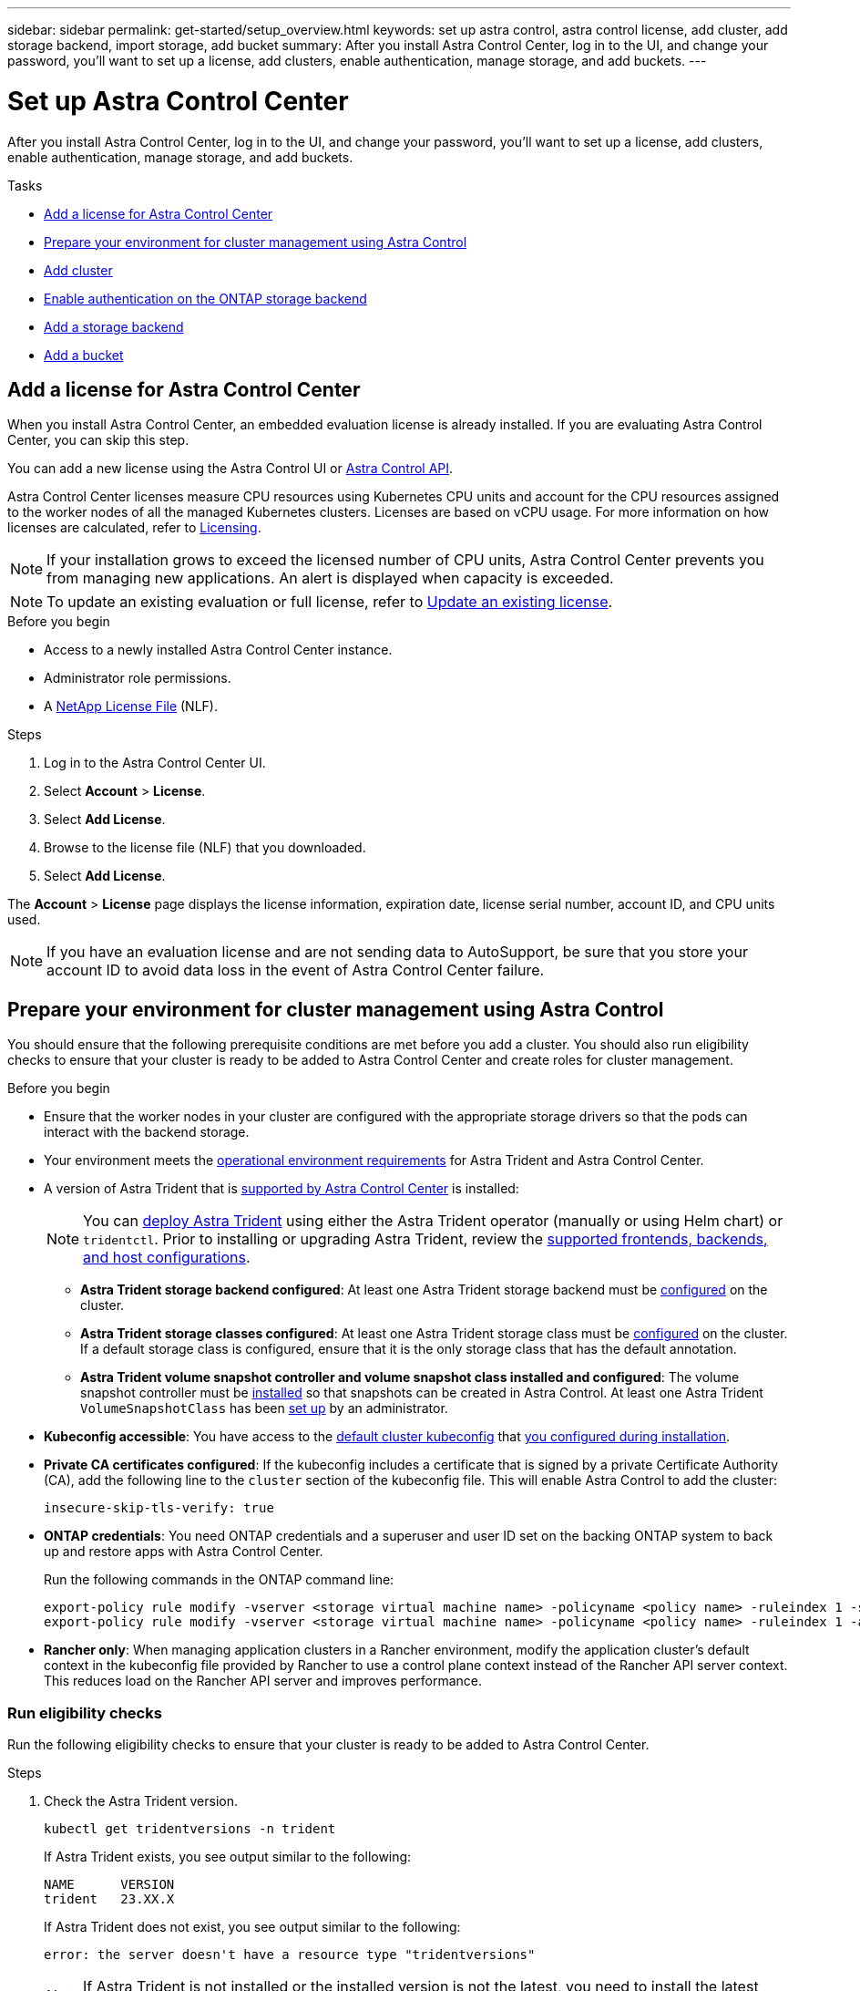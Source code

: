 ---
sidebar: sidebar
permalink: get-started/setup_overview.html
keywords: set up astra control, astra control license, add cluster, add storage backend, import storage, add bucket
summary: After you install Astra Control Center, log in to the UI, and change your password, you'll want to set up a license, add clusters, enable authentication, manage storage, and add buckets.
---

= Set up Astra Control Center
:hardbreaks:
:icons: font
:imagesdir: ../media/get-started/

[.lead]
After you install Astra Control Center, log in to the UI, and change your password, you'll want to set up a license, add clusters, enable authentication, manage storage, and add buckets.

.Tasks
* <<Add a license for Astra Control Center>>
* <<Prepare your environment for cluster management using Astra Control>>
* <<Add cluster>>
* <<Enable authentication on the ONTAP storage backend>>
* <<Add a storage backend>>
* <<Add a bucket>>

== Add a license for Astra Control Center
//REFERENCED IN UI and NSS downloads. DO NOT MODIFY WITHOUT NOTIFYING STAKEHOLDERS.
When you install Astra Control Center, an embedded evaluation license is already installed. If you are evaluating Astra Control Center, you can skip this step.

You can add a new license using the Astra Control UI or https://docs.netapp.com/us-en/astra-automation[Astra Control API^]. 

Astra Control Center licenses measure CPU resources using Kubernetes CPU units and account for the CPU resources assigned to the worker nodes of all the managed Kubernetes clusters. Licenses are based on vCPU usage. For more information on how licenses are calculated, refer to link:../concepts/licensing.html[Licensing^].

NOTE: If your installation grows to exceed the licensed number of CPU units, Astra Control Center prevents you from managing new applications. An alert is displayed when capacity is exceeded.

NOTE: To update an existing evaluation or full license, refer to link:../use/update-licenses.html[Update an existing license^].

.Before you begin

* Access to a newly installed Astra Control Center instance.

* Administrator role permissions.

* A link:../concepts/licensing.html[NetApp License File^] (NLF).  

.Steps
. Log in to the Astra Control Center UI.
. Select *Account* > *License*.
. Select *Add License*.
. Browse to the license file (NLF) that you downloaded.
. Select *Add License*.

The *Account* > *License* page displays the license information, expiration date, license serial number, account ID, and CPU units used.

//AD AH review q2

NOTE: If you have an evaluation license and are not sending data to AutoSupport, be sure that you store your account ID to avoid data loss in the event of Astra Control Center failure.

== Prepare your environment for cluster management using Astra Control

You should ensure that the following prerequisite conditions are met before you add a cluster. You should also run eligibility checks to ensure that your cluster is ready to be added to Astra Control Center and create roles for cluster management.
//THIS SECTION REFERENCED IN UI. DO NOT MODIFY TITLE OR URL WITHOUT NOTIFYING UX.

.Before you begin

* Ensure that the worker nodes in your cluster are configured with the appropriate storage drivers so that the pods can interact with the backend storage.
* Your environment meets the link:../get-started/requirements.html[operational environment requirements^] for Astra Trident and Astra Control Center. 
*	A version of Astra Trident that is link:../get-started/requirements.html#astra-trident-requirements[supported by Astra Control Center^] is installed:
+
NOTE: You can https://docs.netapp.com/us-en/trident/trident-get-started/kubernetes-deploy.html#choose-the-deployment-method[deploy Astra Trident^] using either the Astra Trident operator (manually or using Helm chart) or `tridentctl`. Prior to installing or upgrading Astra Trident, review the https://docs.netapp.com/us-en/trident/trident-get-started/requirements.html[supported frontends, backends, and host configurations^].

** *Astra Trident storage backend configured*: At least one Astra Trident storage backend must be https://docs.netapp.com/us-en/trident/trident-get-started/kubernetes-postdeployment.html#step-1-create-a-backend[configured^] on the cluster.
** *Astra Trident storage classes configured*: At least one Astra Trident storage class must be https://docs.netapp.com/us-en/trident/trident-use/manage-stor-class.html[configured^] on the cluster. If a default storage class is configured, ensure that it is the only storage class that has the default annotation.
** *Astra Trident volume snapshot controller and volume snapshot class installed and configured*: The volume snapshot controller must be https://docs.netapp.com/us-en/trident/trident-use/vol-snapshots.html#deploying-a-volume-snapshot-controller[installed^] so that snapshots can be created in Astra Control. At least one Astra Trident `VolumeSnapshotClass` has been https://docs.netapp.com/us-en/trident/trident-use/vol-snapshots.html#step-1-set-up-a-volumesnapshotclass[set up^] by an administrator.
* *Kubeconfig accessible*: You have access to the https://kubernetes.io/docs/concepts/configuration/organize-cluster-access-kubeconfig/[default cluster kubeconfig^] that link:../get-started/install_acc.html#set-up-namespace-and-secret-for-registries-with-auth-requirements[you configured during installation^].
// MW: Removed advice about only one context element, since Hemantha says that applies only for clusters we want to manage with ACC (ASTRADOC-157)
* *Private CA certificates configured*: If the kubeconfig includes a certificate that is signed by a private Certificate Authority (CA), add the following line to the `cluster` section of the kubeconfig file. This will enable Astra Control to add the cluster:
+
----
insecure-skip-tls-verify: true
----
* *ONTAP credentials*: You need ONTAP credentials and a superuser and user ID set on the backing ONTAP system to back up and restore apps with Astra Control Center. 
+
Run the following commands in the ONTAP command line:
+
----
export-policy rule modify -vserver <storage virtual machine name> -policyname <policy name> -ruleindex 1 -superuser sys
export-policy rule modify -vserver <storage virtual machine name> -policyname <policy name> -ruleindex 1 -anon 65534
----

* *Rancher only*: When managing application clusters in a Rancher environment, modify the application cluster's default context in the kubeconfig file provided by Rancher to use a control plane context instead of the Rancher API server context. This reduces load on the Rancher API server and improves performance.

=== Run eligibility checks

Run the following eligibility checks to ensure that your cluster is ready to be added to Astra Control Center.

.Steps

. Check the Astra Trident version.
+
[source,console]
----
kubectl get tridentversions -n trident
----
+
If Astra Trident exists, you see output similar to the following:
+
----
NAME      VERSION
trident   23.XX.X
----
+
If Astra Trident does not exist, you see output similar to the following:
+
----
error: the server doesn't have a resource type "tridentversions"
----
+
NOTE: If Astra Trident is not installed or the installed version is not the latest, you need to install the latest version of Astra Trident before proceeding. Refer to the https://docs.netapp.com/us-en/trident/trident-get-started/kubernetes-deploy.html[Astra Trident documentation^] for instructions.

. Ensure that the pods are running:
+
[source,console]
----
kubectl get pods -n trident
----

. Determine if the storage classes are using the supported Astra Trident drivers. The provisioner name should be `csi.trident.netapp.io`. See the following example:
+
[source,console]
----
kubectl get sc
----
+
Sample response:
+
----
NAME                  PROVISIONER            RECLAIMPOLICY  VOLUMEBINDINGMODE  ALLOWVOLUMEEXPANSION  AGE
ontap-gold (default)  csi.trident.netapp.io  Delete         Immediate          true                  5d23h
----

=== Create a cluster role kubeconfig

You can optionally create a limited permission or expanded permission administrator role for Astra Control Center. This is not a required procedure for Astra Control Center setup as you already configured a kubeconfig as part of the link:../get-started/install_acc.html#set-up-namespace-and-secret-for-registries-with-auth-requirements[installation process^]. 

This procedure helps you to create a separate kubeconfig if either of the following scenarios applies to your environment:

* You want to limit Astra Control permissions on the clusters it manages
* You use multiple contexts and cannot use the default Astra Control kubeconfig configured during installation or a limited role with a single context won't work in your environment

.Before you begin

Ensure that you have the following for the cluster you intend to manage before completing the procedure steps:

* kubectl v1.23 or later installed
* kubectl access to the cluster that you intend to add and manage with Astra Control Center
+
NOTE: For this procedure, you do not need kubectl access to the cluster that is running Astra Control Center.

* An active kubeconfig for the cluster you intend to manage with cluster admin rights for the active context

.Steps
. Create a service account:
.. Create a service account file called `astracontrol-service-account.yaml`.
+
Adjust the name and namespace as needed. If changes are made here, you should apply the same changes in the following steps.
+
[source]
[subs="specialcharacters,quotes"]
----
*astracontrol-service-account.yaml*
----
+
[source,yaml]
----
apiVersion: v1
kind: ServiceAccount
metadata:
  name: astracontrol-service-account
  namespace: default
----
.. Apply the service account:
+
[source,console]
----
kubectl apply -f astracontrol-service-account.yaml
----

. Create one of the following cluster roles with sufficient permissions for a cluster to be managed by Astra Control:
* *Limited cluster role*: This role contains the minimum permissions necessary for a cluster to be managed by Astra Control:
+
.Expand for steps
[%collapsible]
====
.. Create a `ClusterRole` file called, for example, `astra-admin-account.yaml`.
+
Adjust the name and namespace as needed. If changes are made here, you should apply the same changes in the following steps.
+
[source]
[subs="specialcharacters,quotes"]
----
*astra-admin-account.yaml*
----
+
[source,yaml]
----
apiVersion: rbac.authorization.k8s.io/v1
kind: ClusterRole
metadata:
  name: astra-admin-account
rules:
 
# Get, List, Create, and Update all resources
# Necessary to backup and restore all resources in an app
- apiGroups:
  - '*'
  resources:
  - '*'
  verbs:
  - get
  - list
  - create
  - patch
 
# Delete Resources
# Necessary for in-place restore and AppMirror failover
- apiGroups:
  - ""
  - apps
  - autoscaling
  - batch
  - crd.projectcalico.org
  - extensions
  - networking.k8s.io
  - policy
  - rbac.authorization.k8s.io
  - snapshot.storage.k8s.io
  - trident.netapp.io
  resources:
  - configmaps
  - cronjobs
  - daemonsets
  - deployments
  - horizontalpodautoscalers
  - ingresses
  - jobs
  - namespaces
  - networkpolicies
  - persistentvolumeclaims
  - poddisruptionbudgets
  - pods
  - podtemplates
  - podsecuritypolicies
  - replicasets
  - replicationcontrollers
  - replicationcontrollers/scale
  - rolebindings
  - roles
  - secrets
  - serviceaccounts
  - services
  - statefulsets
  - tridentmirrorrelationships
  - tridentsnapshotinfos
  - volumesnapshots
  - volumesnapshotcontents
  verbs:
  - delete
 
# Watch resources
# Necessary to monitor progress
- apiGroups:
  - ""
  resources:
  - pods
  - replicationcontrollers
  - replicationcontrollers/scale
  verbs:
  - watch
 
# Update resources
- apiGroups:
  - ""
  - build.openshift.io
  - image.openshift.io
  resources:
  - builds/details
  - replicationcontrollers
  - replicationcontrollers/scale
  - imagestreams/layers
  - imagestreamtags
  - imagetags
  verbs:
  - update
 
# Use PodSecurityPolicies
- apiGroups:
  - extensions
  - policy
  resources:
  - podsecuritypolicies
  verbs:
  - use
----

.. (For OpenShift clusters only) Append the following at the end of the `astra-admin-account.yaml` file or after the `# Use PodSecurityPolicies` section:
+
[source,console]
----
# OpenShift security
- apiGroups:
  - security.openshift.io
  resources:
  - securitycontextconstraints
  verbs:
  - use
----

.. Apply the cluster role:
+
[source,console]
----
kubectl apply -f astra-admin-account.yaml
----

====
// End snippet

* *Expanded cluster role*: This role contains expanded permissions for a cluster to be managed by Astra Control. You might use this role if you use multiple contexts and cannot use the default Astra Control kubeconfig configured during installation or a limited role with a single context won't work in your environment:
+
NOTE: The following `ClusterRole` steps are a general Kubernetes example. Refer to the documentation for your Kubernetes distribution for instructions specific to your environment.
+
.Expand for steps
[%collapsible]
====
.. Create a `ClusterRole` file called, for example, `astra-admin-account.yaml`.
+
Adjust the name and namespace as needed. If changes are made here, you should apply the same changes in the following steps.
+
[source]
[subs="specialcharacters,quotes"]
----
*astra-admin-account.yaml*
----
+
[source,yaml]
----
apiVersion: rbac.authorization.k8s.io/v1
kind: ClusterRole
metadata:
  name: astra-admin-account
rules:
- apiGroups:
  - '*'
  resources:
  - '*'
  verbs:
  - '*'
- nonResourceURLs:
  - '*'
  verbs:
  - '*'
----

.. Apply the cluster role:
+
[source,console]
----
kubectl apply -f astra-admin-account.yaml
----
====
// End snippet

. Create the cluster role binding for the cluster role to the service account:
.. Create a `ClusterRoleBinding` file called `astracontrol-clusterrolebinding.yaml`.
+
Adjust any names and namespaces modified when creating the service account as needed.
+
[source]
[subs="specialcharacters,quotes"]
----
*astracontrol-clusterrolebinding.yaml*
----
+
[source,yaml]
----
apiVersion: rbac.authorization.k8s.io/v1
kind: ClusterRoleBinding
metadata:
  name: astracontrol-admin
roleRef:
  apiGroup: rbac.authorization.k8s.io
  kind: ClusterRole
  name: astra-admin-account
subjects:
- kind: ServiceAccount
  name: astracontrol-service-account
  namespace: default
----
+
.. Apply the cluster role binding:
+
[source,console]
----
kubectl apply -f astracontrol-clusterrolebinding.yaml
----
. Create and apply the token secret:
.. Create a token secret file called `secret-astracontrol-service-account.yaml`.
+
[source]
[subs="specialcharacters,quotes"]
----
*secret-astracontrol-service-account.yaml*
----
+
[source,yaml]
----
apiVersion: v1
kind: Secret
metadata:
  name: secret-astracontrol-service-account
  namespace: default
  annotations:
    kubernetes.io/service-account.name: "astracontrol-service-account"
type: kubernetes.io/service-account-token
----
.. Apply the token secret:
+
[source,console]
----
kubectl apply -f secret-astracontrol-service-account.yaml
----

. Add the token secret to the service account by adding its name to the `secrets` array (the last line in the following example):
+
[source,console]
----
kubectl edit sa astracontrol-service-account
----
+
[source,subs="verbatim,quotes"]
----
apiVersion: v1
imagePullSecrets:
- name: astracontrol-service-account-dockercfg-48xhx
kind: ServiceAccount
metadata:
  annotations:
    kubectl.kubernetes.io/last-applied-configuration: |
      {"apiVersion":"v1","kind":"ServiceAccount","metadata":{"annotations":{},"name":"astracontrol-service-account","namespace":"default"}}
  creationTimestamp: "2023-06-14T15:25:45Z"
  name: astracontrol-service-account
  namespace: default
  resourceVersion: "2767069"
  uid: 2ce068c4-810e-4a96-ada3-49cbf9ec3f89
secrets:
- name: astracontrol-service-account-dockercfg-48xhx
*- name: secret-astracontrol-service-account*
----

. List the service account secrets, replacing `<context>` with the correct context for your installation:
+
[source,console]
----
kubectl get serviceaccount astracontrol-service-account --context <context> --namespace default -o json
----
+
The end of the output should look similar to the following:
+
----
"secrets": [
{ "name": "astracontrol-service-account-dockercfg-48xhx"},
{ "name": "secret-astracontrol-service-account"}
]
----
+
The indices for each element in the `secrets` array begin with 0. In the above example, the index for `astracontrol-service-account-dockercfg-48xhx` would be 0 and the index for `secret-astracontrol-service-account` would be 1. In your output, make note of the index number for the service account secret. You will need this index number in the next step.
. Generate the kubeconfig as follows:
.. Create a `create-kubeconfig.sh` file. Replace `TOKEN_INDEX` in the beginning of the following script with the correct value.
+
[source]
[subs="specialcharacters,quotes"]
----
*create-kubeconfig.sh*
----
+
[source,console]
----
# Update these to match your environment.
# Replace TOKEN_INDEX with the correct value
# from the output in the previous step. If you
# didn't change anything else above, don't change
# anything else here.

SERVICE_ACCOUNT_NAME=astracontrol-service-account
NAMESPACE=default
NEW_CONTEXT=astracontrol
KUBECONFIG_FILE='kubeconfig-sa'

CONTEXT=$(kubectl config current-context)

SECRET_NAME=$(kubectl get serviceaccount ${SERVICE_ACCOUNT_NAME} \
  --context ${CONTEXT} \
  --namespace ${NAMESPACE} \
  -o jsonpath='{.secrets[TOKEN_INDEX].name}')
TOKEN_DATA=$(kubectl get secret ${SECRET_NAME} \
  --context ${CONTEXT} \
  --namespace ${NAMESPACE} \
  -o jsonpath='{.data.token}')

TOKEN=$(echo ${TOKEN_DATA} | base64 -d)

# Create dedicated kubeconfig
# Create a full copy
kubectl config view --raw > ${KUBECONFIG_FILE}.full.tmp

# Switch working context to correct context
kubectl --kubeconfig ${KUBECONFIG_FILE}.full.tmp config use-context ${CONTEXT}

# Minify
kubectl --kubeconfig ${KUBECONFIG_FILE}.full.tmp \
  config view --flatten --minify > ${KUBECONFIG_FILE}.tmp

# Rename context
kubectl config --kubeconfig ${KUBECONFIG_FILE}.tmp \
  rename-context ${CONTEXT} ${NEW_CONTEXT}

# Create token user
kubectl config --kubeconfig ${KUBECONFIG_FILE}.tmp \
  set-credentials ${CONTEXT}-${NAMESPACE}-token-user \
  --token ${TOKEN}

# Set context to use token user
kubectl config --kubeconfig ${KUBECONFIG_FILE}.tmp \
  set-context ${NEW_CONTEXT} --user ${CONTEXT}-${NAMESPACE}-token-user

# Set context to correct namespace
kubectl config --kubeconfig ${KUBECONFIG_FILE}.tmp \
  set-context ${NEW_CONTEXT} --namespace ${NAMESPACE}

# Flatten/minify kubeconfig
kubectl config --kubeconfig ${KUBECONFIG_FILE}.tmp \
  view --flatten --minify > ${KUBECONFIG_FILE}

# Remove tmp
rm ${KUBECONFIG_FILE}.full.tmp
rm ${KUBECONFIG_FILE}.tmp
----
.. Source the commands to apply them to your Kubernetes cluster.
+
[source,console]
----
source create-kubeconfig.sh
----
. (Optional) Rename the kubeconfig to a meaningful name for your cluster.
+
----
mv kubeconfig-sa YOUR_CLUSTER_NAME_kubeconfig
----

=== What's next?

Now that you've verified that the prerequisites are met, you're ready to <<Add cluster,add a cluster>>.


== Add cluster
//REFERENCED IN UI. DO NOT MODIFY WITHOUT NOTIFYING UX.
To begin managing your apps, add a Kubernetes cluster and manage it as a compute resource. You have to add a cluster for Astra Control Center to discover your Kubernetes applications.

TIP: We recommend that Astra Control Center manage the cluster it is deployed on first before you add other clusters to Astra Control Center to manage. Having the initial cluster under management is necessary to send Kubemetrics data and cluster-associated data for metrics and troubleshooting.

.Before you begin

* Before you add a cluster, review and perform the necessary <<Prepare your environment for cluster management using Astra Control,prerequisite tasks>>.

.Steps
. Navigate from either the Dashboard or the Clusters menu:
* From *Dashboard* in the Resource Summary, select *Add* from the Clusters pane.
* In the left navigation area, select *Clusters* and then select *Add Cluster* from the Clusters page.
. In the *Add Cluster* window that opens, upload a `kubeconfig.yaml` file or paste the contents of a `kubeconfig.yaml` file.
+
NOTE: The `kubeconfig.yaml` file should include *only the cluster credential for one cluster*.
+
IMPORTANT: If you create your own `kubeconfig` file, you should define only *one* context element in it. Refer to https://kubernetes.io/docs/concepts/configuration/organize-cluster-access-kubeconfig/[Kubernetes documentation^] for information about creating `kubeconfig` files. If you created a kubeconfig for a limited cluster role using <<Create a cluster role kubeconfig,the process above>>, be sure to upload or paste that kubeconfig in this step.

. Provide a credential name. By default, the credential name is auto-populated as the name of the cluster.
. Select *Next*.
. Select the default storage class to be used for this Kubernetes cluster, and select *Next*.
+
NOTE: You should select an Astra Trident storage class backed by ONTAP storage.

. Review the information, and if everything looks good, select *Add*.

.Result

The cluster enters *Discovering* state and then changes to *Healthy*. You are now managing the cluster with Astra Control Center.

IMPORTANT: After you add a cluster to be managed in Astra Control Center, it might take a few minutes to deploy the monitoring operator. Until then, the Notification icon turns red and logs a *Monitoring Agent Status Check Failed* event. You can ignore this, because the issue resolves when Astra Control Center obtains the correct status. If the issue does not resolve in a few minutes, go to the cluster, and run `oc get pods -n netapp-monitoring` as the starting point. You will need to look into the monitoring operator logs to debug the problem.

== Enable authentication on the ONTAP storage backend

Astra Control Center offers two modes of authenticating an ONTAP backend:

* *Credential-based authentication*: The username and password to an ONTAP user with the required permissions. You should use a pre-defined security login role, such as admin or vsadmin to ensure maximum compatibility with ONTAP versions.

* *Certificate-based authentication*: Astra Control Center can also communicate with an ONTAP cluster using a certificate installed on the backend. You should use the client certificate, key, and the trusted CA certificate if used (recommended).

You can later update existing backends to move from one type of authentication to another method. Only one authentication method is supported at a time. 

// However, you cannot change from certificate-based authentication to credentials-based authentication.


=== Enable credential-based authentication

Astra Control Center requires the credentials to a cluster-scoped `admin` to communicate with the ONTAP backend. You should use standard, pre-defined roles such as `admin`. This ensures forward compatibility with future ONTAP releases that might expose feature APIs to be used by future Astra Control Center releases. 

NOTE: A custom security login role can be created and used with Astra Control Center, but is not recommended.

A sample backend definition looks like this:

----
{
  "version": 1,
  "backendName": "ExampleBackend",
  "storageDriverName": "ontap-nas",
  "managementLIF": "10.0.0.1",
  "dataLIF": "10.0.0.2",
  "svm": "svm_nfs",
  "username": "admin",
  "password": "secret"
}
----

The backend definition is the only place the credentials are stored in plain text. The creation or update of a backend is the only step that requires knowledge of the credentials. As such, it is an admin-only operation, to be performed by the Kubernetes or storage administrator.

=== Enable certificate-based authentication 

Astra Control Center can use certificates to communicate with new and existing ONTAP backends. You should enter the following information in the backend definition.

* `clientCertificate`: Client certificate.

* `clientPrivateKey`: Associated private key.

* `trustedCACertificate`: Trusted CA certificate. If using a trusted CA, this parameter must be provided. This can be ignored if no trusted CA is used.

You can use one of the following types of certificates: 

* Self-signed certificate
* Third-party certificate 

==== Enable authentication with a self-signed certificate 

A typical workflow involves the following steps.

.Steps

. Generate a client certificate and key. When generating, set the Common Name (CN) to the ONTAP user to authenticate as.

+
[source,Console]
----
openssl req -x509 -nodes -days 1095 -newkey rsa:2048 -keyout k8senv.key -out k8senv.pem -subj "/C=US/ST=NC/L=RTP/O=NetApp/CN=<common-name>"
----

. Install the client certificate of type `client-ca` and key on the ONTAP cluster. 

+
[source,Console]
----
security certificate install -type client-ca -cert-name <certificate-name> -vserver <vserver-name>
security ssl modify -vserver <vserver-name> -client-enabled true
----


. Confirm that the ONTAP security login role supports the certificate authentication method.

+
[source,Console]
----
security login create -user-or-group-name vsadmin -application ontapi -authentication-method cert -vserver <vserver-name>
security login create -user-or-group-name vsadmin -application http -authentication-method cert -vserver <vserver-name>
----

. Test authentication using the generated certificate. Replace <ONTAP Management LIF> and <vserver name> with the Management LIF IP and SVM name. You must ensure the LIF has its service policy set to `default-data-management`.

+
[source,Curl]
----
curl -X POST -Lk https://<ONTAP-Management-LIF>/servlets/netapp.servlets.admin.XMLrequest_filer --key k8senv.key --cert ~/k8senv.pem -d '<?xml version="1.0" encoding="UTF-8"?><netapp xmlns=http://www.netapp.com/filer/admin version="1.21" vfiler="<vserver-name>"><vserver-get></vserver-get></netapp>
----

. Using the values obtained from the previous step, add the storage backend in the Astra Control Center UI.

==== Enable authentication with a third-party certificate

If you have a third-party certificate, you can set up certificate-based authentication with these steps. 

.Steps

. Generate the private key and CSR:
+
[source,Console]
----
openssl req -new -newkey rsa:4096 -nodes -sha256 -subj "/" -outform pem -out ontap_cert_request.csr -keyout ontap_cert_request.key -addext "subjectAltName = DNS:<ONTAP_CLUSTER_FQDN_NAME>,IP:<ONTAP_MGMT_IP>”
----

. Pass the CSR to the Windows CA (third-party CA) and issue the signed certificate. 

. Download the signed certificate and name it `ontap_signed_cert.crt'

. Export the root certificate from Windows CA (third-party CA). 

. Name this file `ca_root.crt`
+ 
You now have the following three files:
+
* *Private key*: `ontap_signed_request.key` (This is the corresponding key for the server certificate in ONTAP. It is needed while installing the server certificate.)

* *Signed certificate*: `ontap_signed_cert.crt` (This is also called the _server certificate_ in ONTAP.)

* *Root CA certificate*: `ca_root.crt` (This is also called the _server-ca certificate_ in ONTAP.)

. Install these certificates in ONTAP. Generate and install `server` and `server-ca` certificates on ONTAP.
+
.Expand for sample.yaml 
[%collapsible]
====
----
# Copy the contents of ca_root.crt and use it here.
  
security certificate install -type server-ca
 
Please enter Certificate: Press <Enter> when done

-----BEGIN CERTIFICATE-----
<certificate details>
-----END CERTIFICATE-----
 
 
You should keep a copy of the CA-signed digital certificate for future reference.
 
The installed certificate's CA and serial number for reference:

CA: 
serial: 
 
The certificate's generated name for reference: 


===
 
# Copy the contents of ontap_signed_cert.crt and use it here. For key, use the contents of ontap_cert_request.key file.
security certificate install -type server
Please enter Certificate: Press <Enter> when done

-----BEGIN CERTIFICATE-----
<certificate details>
-----END CERTIFICATE-----

Please enter Private Key: Press <Enter> when done

-----BEGIN PRIVATE KEY-----
<private key details>
-----END PRIVATE KEY-----

Enter certificates of certification authorities (CA) which form the certificate chain of the server certificate. This starts with the issuing CA certificate of the server certificate and can range up to the root CA certificate.
Do you want to continue entering root and/or intermediate certificates {y|n}: n

The provided certificate does not have a common name in the subject field.
Enter a valid common name to continue installation of the certificate: <ONTAP_CLUSTER_FQDN_NAME>

You should keep a copy of the private key and the CA-signed digital certificate for future reference.
The installed certificate's CA and serial number for reference:
CA:
serial:
The certificate's generated name for reference:

 
==
# Modify the vserver settings to enable SSL for the installed certificate
 
ssl modify -vserver <vserver_name> -ca <CA>  -server-enabled true -serial <serial number>       (security ssl modify)

==
# Verify if the certificate works fine:
 
openssl s_client -CAfile ca_root.crt -showcerts -servername server -connect <ONTAP_CLUSTER_FQDN_NAME>:443
CONNECTED(00000005)
depth=1 DC = local, DC = umca, CN = <CA>
verify return:1
depth=0
verify return:1
write W BLOCK
---
Certificate chain
0 s:
   i:/DC=local/DC=umca/<CA>

-----BEGIN CERTIFICATE-----
<Certificate details>

----

====

. Create the client certificate for the same host for passwordless communication. Astra Control Center uses this process to communicate with ONTAP.

. Generate and install the client certificates on ONTAP:
+
.Expand for sample.yaml 
[%collapsible]
====
----
# Use /CN=admin or use some other account which has privileges.
openssl req -x509 -nodes -days 1095 -newkey rsa:2048 -keyout ontap_test_client.key -out ontap_test_client.pem -subj "/CN=admin"

Copy the content of ontap_test_client.pem file and use it in the below command:
security certificate install -type client-ca -vserver <vserver_name>

Please enter Certificate: Press <Enter> when done

-----BEGIN CERTIFICATE-----
<Certificate details>
-----END CERTIFICATE-----

You should keep a copy of the CA-signed digital certificate for future reference.
The installed certificate’s CA and serial number for reference:

CA:
serial:
The certificate’s generated name for reference:

 
==
 
ssl modify -vserver <vserver_name> -client-enabled true
(security ssl modify)

# Setting permissions for certificates
security login create -user-or-group-name admin -application ontapi -authentication-method cert -role admin -vserver <vserver_name>

security login create -user-or-group-name admin -application http -authentication-method cert -role admin -vserver <vserver_name>

==
 
#Verify passwordless communication works fine with the use of only certificates:

curl --cacert ontap_signed_cert.crt  --key ontap_test_client.key --cert ontap_test_client.pem https://<ONTAP_CLUSTER_FQDN_NAME>/api/storage/aggregates
{
"records": [
{
"uuid": "f84e0a9b-e72f-4431-88c4-4bf5378b41bd",
"name": "<aggr_name>",
"node": {
"uuid": "7835876c-3484-11ed-97bb-d039ea50375c",
"name": "<node_name>",
"_links": {
"self": {
"href": "/api/cluster/nodes/7835876c-3484-11ed-97bb-d039ea50375c"
}
}
},
"_links": {
"self": {
"href": "/api/storage/aggregates/f84e0a9b-e72f-4431-88c4-4bf5378b41bd"
}
}
}
],
"num_records": 1,
"_links": {
"self": {
"href": "/api/storage/aggregates"
}
}
}%



----
====


. Add the storage backend in the Astra Control Center UI and provide the following values: 
+
* *Client Certificate*: ontap_test_client.pem
* *Private Key*: ontap_test_client.key
* *Trusted CA Certificate*: ontap_signed_cert.crt


== Add a storage backend

You can add an existing ONTAP storage backend to Astra Control Center to manage its resources.

Managing storage clusters in Astra Control as a storage backend enables you to get linkages between persistent volumes (PVs) and the storage backend as well as additional storage metrics.

After you set up the credentials or certificate authentication information, you can add an existing ONTAP storage backend to Astra Control Center to manage its resources.

.Steps

. From the Dashboard in the left-navigation area, select *Backends*.
//** *New backends*: Select *Add* to manage an existing backend, select *ONTAP*, and select *Next*.
//** *Discovered backends*: From the Actions menu, select *Manage* on a discovered backend from the managed cluster.
. Select *Add*.
. In the Use Existing section of the Add storage backend page, select *ONTAP*. 

. Select one of the following: 

+
* *Use administrator credentials*: Enter the ONTAP cluster management IP address and admin credentials. The credentials must be cluster-wide credentials. 
+
NOTE: The user whose credentials you enter here must have the `ontapi` user login access method enabled within ONTAP System Manager on the ONTAP cluster. If you plan to use SnapMirror replication, apply user credentials with the "admin" role, which has the access methods `ontapi` and `http`, on both source and destination ONTAP clusters. Refer to https://docs.netapp.com/us-en/ontap-sm-classic/online-help-96-97/concept_cluster_user_accounts.html#users-list[Manage User Accounts in ONTAP documentation^] for more information.

* *Use a certificate*: Upload the certificate `.pem` file, the certificate key `.key` file, and optionally the certificate authority file.

. Select *Next*.
. Confirm the backend details and select *Manage*.


.Result
The backend appears in the `online` state in the list with summary information.

NOTE: You might need to refresh the page for the backend to appear.

== Add a bucket

You can add a bucket using the Astra Control UI or https://docs.netapp.com/us-en/astra-automation[Astra Control API^]. Adding object store bucket providers is essential if you want to back up your applications and persistent storage or if you want to clone applications across clusters. Astra Control stores those backups or clones in the object store buckets that you define.

You don't need a bucket in Astra Control if you are cloning your application configuration and persistent storage to the same cluster. Application snapshots functionality does not require a bucket.

.Before you begin

* A bucket that is reachable from your clusters managed by Astra Control Center.
* Credentials for the bucket.
* A bucket of the following types:

** NetApp ONTAP S3
** NetApp StorageGRID S3
** Microsoft Azure
** Generic S3

NOTE: Amazon Web Services (AWS) and Google Cloud Platform (GCP) use the Generic S3 bucket type.

NOTE: Although Astra Control Center supports Amazon S3 as a Generic S3 bucket provider, Astra Control Center might not support all object store vendors that claim Amazon's S3 support.

.Steps

. In the left navigation area, select *Buckets*.
. Select *Add*.
. Select the bucket type.
+
NOTE: When you add a bucket, select the correct bucket provider and provide the right credentials for that provider. For example, the UI accepts NetApp ONTAP S3 as the type and accepts StorageGRID credentials; however, this will cause all future app backups and restores using this bucket to fail.

. Enter an existing bucket name and optional description.
+
TIP: The bucket name and description appear as a backup location that you can choose later when you're creating a backup. The name also appears during protection policy configuration.

. Enter the name or IP address of the S3 endpoint. 

. Under *Select Credentials*, choose either the *Add* or *Use existing* tab.
* If you chose *Add*: 
.. Enter a name for the credential that distinguishes it from other credentials in Astra Control.
.. Enter the access ID and secret key by pasting the contents from your clipboard.
* If you chose *Use existing*:
..  Select the existing credentials you want to use with the bucket.

. Select `Add`.
+
NOTE: When you add a bucket, Astra Control marks one bucket with the default bucket indicator. The first bucket that you create becomes the default bucket. As you add buckets, you can later decide to link:../use/manage-buckets.html#set-the-default-bucket[set another default bucket^].


== What's next?

Now that you've logged in and added clusters to Astra Control Center, you're ready to start using Astra Control Center's application data management features.

* link:../use/manage-local-users-and-roles.html[Manage local users and roles]
* link:../use/manage-apps.html[Start managing apps]
* link:../use/protection-overview.html[Protect apps]
* link:../use/manage-notifications.html[Manage notifications]
* link:../use/monitor-protect.html#connect-to-cloud-insights[Connect to Cloud Insights]
* link:../get-started/configure-after-install.html#add-a-custom-tls-certificate[Add a custom TLS certificate]
* link:../use/view-clusters.html#change-the-default-storage-class[Change the default storage class]

[discrete]
== Find more information
* https://docs.netapp.com/us-en/astra-automation[Use the Astra Control API^]
* link:../release-notes/known-issues.html[Known issues]
